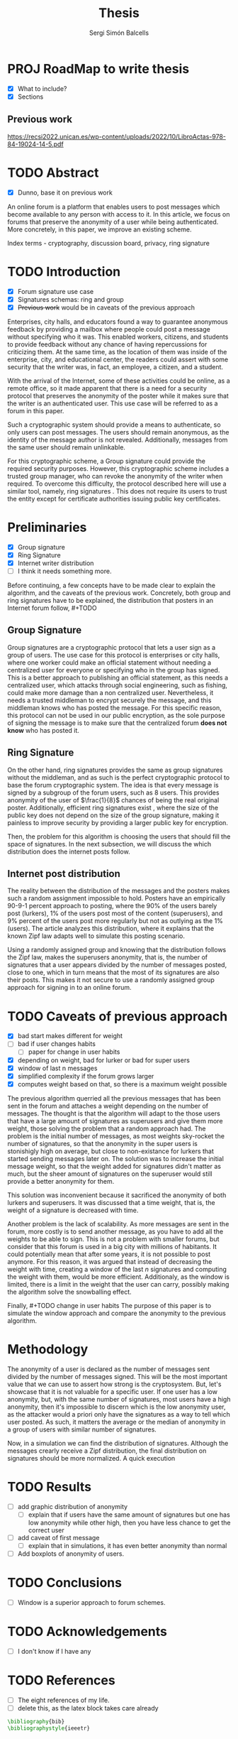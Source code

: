 #+title: Thesis
#+author: Sergi Simón Balcells


* PROJ RoadMap to write thesis
+ [X] What to include?
+ [X] Sections
** Previous work
[[https://recsi2022.unican.es/wp-content/uploads/2022/10/LibroActas-978-84-19024-14-5.pdf]]

* TODO Abstract
+ [X] Dunno, base it on previous work

An online forum is a platform that enables users to post messages which become available to any
person with access to it. In this article, we focus on forums that preserve the anonymity of a
user while being authenticated. More concretely, in this paper, we improve an existing scheme.

Index terms - cryptography, discussion board, privacy, ring signature

* TODO Introduction
- [X] Forum signature use case
- [X] Signatures schemas: ring and group
- [X] +Previous work+ would be in caveats of the previous approach

Enterprises, city halls, and educators found a way to guarantee anonymous feedback by providing a mailbox
where people could post a message without specifying who it was. This enabled workers, citizens, and students
to provide feedback without any chance of having repercussions for criticizing them. At the same time, as the location of them was inside of the enterprise, city, and educational center, the readers could assert with some
security that the writer was, in fact, an employee, a citizen, and a student.

With the arrival of the Internet, some of these activities could be online, as a remote
office, so it made apparent that there is a need for a security protocol that preserves the
anonymity of the poster while it makes sure that the writer is an authenticated user. This use case
will be referred to as a forum in this paper.

Such a cryptographic system should provide a means to authenticate, so only users can post messages. The users
should remain anonymous, as the identity of the message author is not revealed. Additionally, messages from the same user should remain unlinkable.

For this cryptographic scheme, a Group signature \cite{group} could provide the required security purposes. However, this cryptographic scheme includes a trusted group manager, who can revoke the anonymity of the writer when required. To overcome this difficulty, the protocol described here will use a similar tool, namely, ring signatures \cite{ring}. This does not require its users to trust the entity except for
certificate authorities issuing public key certificates.

* Preliminaries
+ [X] Group signature
+ [X] Ring Signature
+ [X] Internet writer distribution
+ [ ] I think it needs something more.
Before continuing, a few concepts have to be made clear to explain the algorithm, and the caveats of the
previous work. Concretely, both group and ring signatures have to be explained, the distribution that posters
in an Internet forum follow, #+TODO


** Group Signature
Group signatures \cite{group} are a cryptographic protocol that lets a user sign as a group of users. The
use case for this protocol is enterprises or city halls, where one worker could make an official statement
without needing a centralized user for everyone or specifying who in the group has signed. This is a better
approach to publishing an official statement, as this needs a centralized user, which attacks through social engineering, such as fishing, could make more damage than a non centralized user. Nevertheless, it needs a trusted middleman to encrypt securely the message, and this middleman knows who has posted the message. For this specific reason, this protocol can not be used in our public encryption, as the sole purpose of signing the message is to make sure that the centralized forum *does not know* who has posted it.

** Ring Signature
On the other hand, ring signatures \cite{ring} provides the same as group signatures without the middleman, and as such is the perfect cryptographic protocol to base the forum cryptographic system. The idea is that every message is signed by a subgroup of the forum users, such as 8 users. This provides anonymity of the user of $\frac{1}{8}$ chances of being the real original poster. Additionally, efficient ring signatures exist \cite{ring-rsa}, where the size of the public key does not depend on the size of the group signature, making it painless to improve security by providing a larger public key for encryption.

Then, the problem for this algorithm is choosing the users that should fill the space of signatures. In the next subsection, we will discuss the which distribution does the internet posts follow.
** Internet post distribution
The reality between the distribution of the messages and the posters makes such a random
assignment impossible to hold. Posters have an empirically 90-9-1 percent approach to posting, where the 90%
of the users barely post (lurkers), 1% of the users post most of the content (superusers), and 9% percent of
the users post more regularly but not as outlying as the 1% (users). The \cite{zipf} article analyzes this
distribution, where it explains that the known Zipf law adapts well to simulate this posting scenario.

Using a randomly assigned group and knowing that the distribution follows the Zipf law, makes the superusers
anonymity, that is, the number of signatures that a user appears divided by the number of messages posted, close to one, which in turn means that the most of its signatures are also their posts. This makes it not secure to use a randomly assigned group approach for signing in to an online forum.



* TODO Caveats of previous approach
+ [X] bad start makes different for weight
+ [ ] bad if user changes habits
  + [ ] paper for change in user habits
+ [X] depending on weight, bad for lurker or bad for super users
+ [X] window of last n messages
+ [X] simplified complexity if the forum grows larger
+ [X] computes weight based on that, so there is a maximum weight possible

The previous algorithm \cite{recsi} querried all the previous messages that has been sent in the forum and attaches a weight depending on the number of messages. The thought is that the algorithm will adapt to the those users that have a large amount of signatures as superusers and give them more weight, those solving the problem that a random approach had. The problem is the initial number of messages, as most weights sky-rocket the number of signatures, so that the anonymity in the super users is stonishigly high on average, but close to non-existance for lurkers that started sending messages later on. The solution was to increase the initial message weight, so that the weight added for signatures didn't matter as much, but the sheer amount of signatures on the superuser would still provide a better anonymity for them.

This solution was inconvenient because it sacrificed the anonymity of both lurkers and superusers. It was discussed that a time weight, that is, the weight of a signature is decreased with time.

Another problem is the lack of scalability. As more messages are sent in the forum, more costly is to send another message, as you have to add all the weights to be able to sign. This is not a problem with smaller forums, but consider that this forum is used in a big city with millions of habitants. It could potentially mean that after some years, it is not possible to post anymore. For this reason, it was argued that instead of decreasing the weight with time, creating a window of the last $n$ signatures and computing the weight with them, would be more efficient. Additionaly, as the window is limited, there is a limit in the weight that the user can carry, possibly making the algorithm solve the snowballing effect.

Finally, #+TODO change in user habits The purpose of this paper is to simulate the window approach and compare the anonymity to the previous algorithm.

* Methodology
The anonymity of a user is declared as the number of messages sent divided by the number of messages signed. This will be the most important value that we can use to assert how strong is the cryptosystem. But, let's showcase that it is not valuable for a specific user. If one user has a low anonymity, but, with the same number of signatures, most users have a high anonymity, then it's impossible to discern which is the low anonymity user, as the attacker would a priori only have the signatures as a way to tell which user posted. As such, it matters the average or the median of anonymity in a group of users with similar number of signatures.

Now, in a simulation we can find the distribution of signatures. Although the messages crearly receive a Zipf distribution, the final distribution on signatures should be more normalized. A quick execution

* TODO Results
+ [ ] add graphic distribution of anonymity
  + [ ] explain that if users have the same amount of signatures but one has
    low anonymity while other high, then you have less chance to get the correct user
+ [ ] add caveat of first message
  + [ ] explain that in simulations, it has even better anonymity than normal
+ [ ] Add boxplots of anonymity of users.

* TODO Conclusions
+ [ ] Window is a superior approach to forum schemes.
* TODO Acknowledgements
+ [ ] I don't know if I have any
* TODO References
+ [ ] The eight references of my life.
+ [ ] delete this, as the latex block takes care already


#+begin_src latex
\bibliography{bib}
\bibliographystyle{ieeetr}
#+end_src
